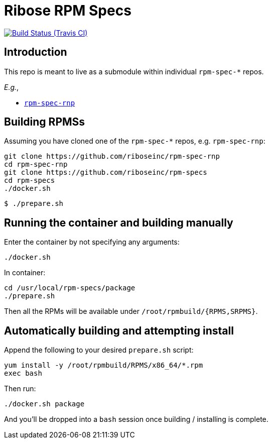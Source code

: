 = Ribose RPM Specs

image:https://img.shields.io/travis/riboseinc/rpm-specs/master.svg[Build Status (Travis CI), link=https://travis-ci.org/riboseinc/rpm-specs]

== Introduction

This repo is meant to live as a submodule within individual `rpm-spec-*` repos.

_E.g._,

* https://github.com/riboseinc/rpm-spec-rnp[`rpm-spec-rnp`]

== Building RPMSs

Assuming you have cloned one of the `rpm-spec-*` repos, e.g. `rpm-spec-rnp`:

[source,sh]
----
git clone https://github.com/riboseinc/rpm-spec-rnp
cd rpm-spec-rnp
git clone https://github.com/riboseinc/rpm-specs
cd rpm-specs
./docker.sh
----

[source,console]
----
$ ./prepare.sh
----


== Running the container and building manually

Enter the container by not specifying any arguments:

[source,sh]
----
./docker.sh
----

In container:

[source,sh]
----
cd /usr/local/rpm-specs/package
./prepare.sh
----

Then all the RPMs will be available under `/root/rpmbuild/{RPMS,SRPMS}`.


== Automatically building and attempting install

Append the following to your desired `prepare.sh` script:

[source,sh]
----
yum install -y /root/rpmbuild/RPMS/x86_64/*.rpm
exec bash
----

Then run:

[source,sh]
----
./docker.sh package
----

And you'll be dropped into a `bash` session once building / installing is
complete.
